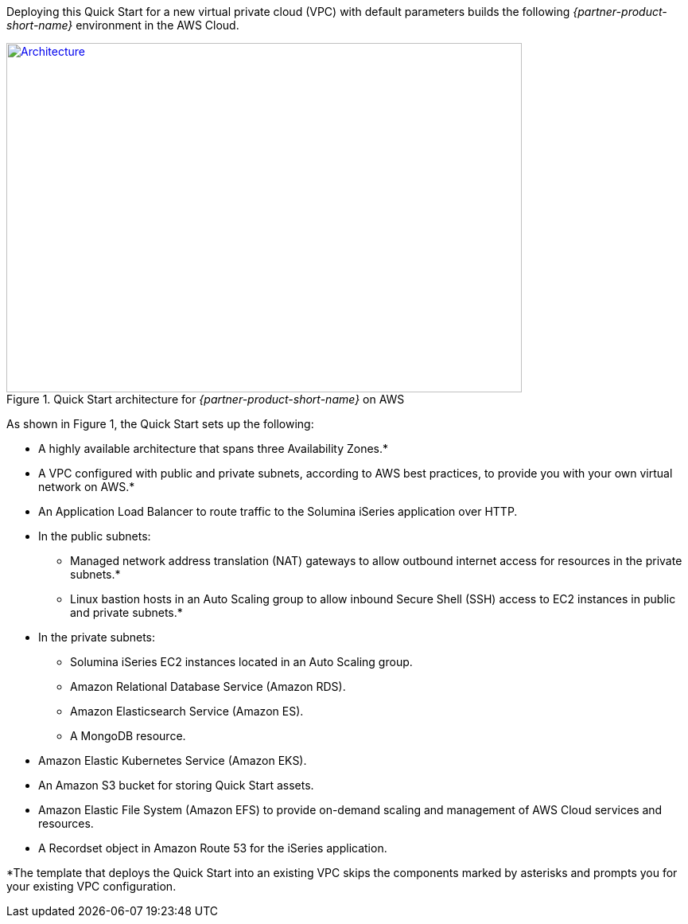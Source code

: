 Deploying this Quick Start for a new virtual private cloud (VPC) with
default parameters builds the following _{partner-product-short-name}_ environment in the
AWS Cloud.

// Replace this example diagram with your own. Send us your source PowerPoint file. Be sure to follow our guidelines here : http://(we should include these points on our contributors giude)
[#architecture1]
.Quick Start architecture for _{partner-product-short-name}_ on AWS
[link=images/architecture_diagram.png]
image::../images/architecture_diagram.png[Architecture,width=648,height=439]

As shown in Figure 1, the Quick Start sets up the following:

* A highly available architecture that spans three Availability Zones.*
* A VPC configured with public and private subnets, according to AWS
best practices, to provide you with your own virtual network on AWS.*
* An Application Load Balancer to route traffic to the Solumina iSeries application over HTTP.
* In the public subnets:
** Managed network address translation (NAT) gateways to allow outbound
internet access for resources in the private subnets.*
** Linux bastion hosts in an Auto Scaling group to allow inbound Secure
Shell (SSH) access to EC2 instances in public and private subnets.*
* In the private subnets:
** Solumina iSeries EC2 instances located in an Auto Scaling group.
** Amazon Relational Database Service (Amazon RDS).
** Amazon Elasticsearch Service (Amazon ES).
** A MongoDB resource.
* Amazon Elastic Kubernetes Service (Amazon EKS).
* An Amazon S3 bucket for storing Quick Start assets.
* Amazon Elastic File System (Amazon EFS) to provide on-demand scaling and management of AWS Cloud services and resources.
* A Recordset object in Amazon Route 53 for the iSeries application.

*The template that deploys the Quick Start into an existing VPC skips
the components marked by asterisks and prompts you for your existing VPC
configuration.
